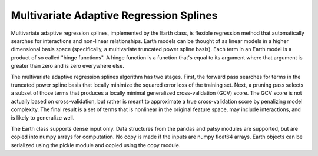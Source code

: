 
========================================
Multivariate Adaptive Regression Splines
========================================

Multivariate adaptive regression splines, implemented by the Earth class, is flexible 
regression method that automatically searches for interactions and non-linear 
relationships.  Earth models can be thought of as linear models in a higher dimensional 
basis space (specifically, a multivariate truncated power spline basis).  Each term in an 
Earth model is a product of so called "hinge functions".  A hinge function is a function 
that's equal to its argument where that argument is greater than zero and is zero everywhere 
else.
    
The multivariate adaptive regression splines algorithm has two stages.  First, the 
forward pass searches for terms in the truncated power spline basis that locally minimize 
the squared error loss of the training set.  Next, a pruning pass selects a subset of those 
terms that produces a locally minimal generalized cross-validation (GCV) score.  The GCV 
score is not actually based on cross-validation, but rather is meant to approximate a true
cross-validation score by penalizing model complexity.  The final result is a set of terms
that is nonlinear in the original feature space, may include interactions, and is likely to 
generalize well.
    
The Earth class supports dense input only.  Data structures from the pandas and patsy 
modules are supported, but are copied into numpy arrays for computation.  No copy is 
made if the inputs are numpy float64 arrays.  Earth objects can be serialized using the 
pickle module and copied using the copy module.
